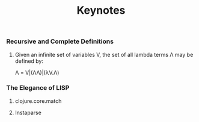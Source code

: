 #+title: Keynotes

*** Recursive and Complete Definitions
**** Given an infinite set of variables V, the set of all lambda terms Λ may be defined by:
Λ = V|(ΛΛ)|(λV.Λ)

*** The Elegance of LISP
**** clojure.core.match
**** Instaparse
